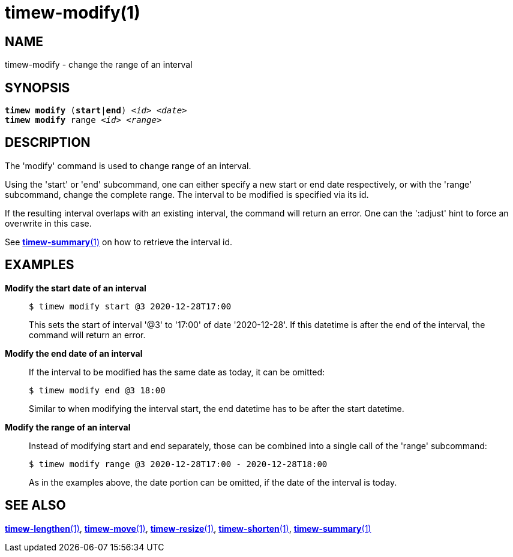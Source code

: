 = timew-modify(1)

== NAME
timew-modify - change the range of an interval

== SYNOPSIS
[verse]
*timew modify* (*start*|*end*) _<id>_ _<date>_
*timew modify* range _<id>_ _<range>_

== DESCRIPTION
The 'modify' command is used to change range of an interval.

Using the 'start' or 'end' subcommand, one can either specify a new start or end date respectively, or with the 'range' subcommand, change the complete range.
The interval to be modified is specified via its id.

If the resulting interval overlaps with an existing interval, the command will return an error.
One can the ':adjust' hint to force an overwrite in this case.

See link:../../reference/timew-summary.1/[**timew-summary**(1)] on how to retrieve the interval id.

== EXAMPLES
*Modify the start date of an interval*::
+
    $ timew modify start @3 2020-12-28T17:00
+
This sets the start of interval '@3' to '17:00' of date '2020-12-28'.
If this datetime is after the end of the interval, the command will return an error.

*Modify the end date of an interval*::
+
If the interval to be modified has the same date as today, it can be omitted:
+
    $ timew modify end @3 18:00
+
Similar to when modifying the interval start, the end datetime has to be after the start datetime.

*Modify the range of an interval*::
+
Instead of modifying start and end separately, those can be combined into a single call of the 'range' subcommand:
+
    $ timew modify range @3 2020-12-28T17:00 - 2020-12-28T18:00
+
As in the examples above, the date portion can be omitted, if the date of the interval is today.

== SEE ALSO
link:../../reference/timew-lengthen.1/[**timew-lengthen**(1)],
link:../../reference/timew-move.1/[**timew-move**(1)],
link:../../reference/timew-resize.1/[**timew-resize**(1)],
link:../../reference/timew-shorten.1/[**timew-shorten**(1)],
link:../../reference/timew-summary.1/[**timew-summary**(1)]